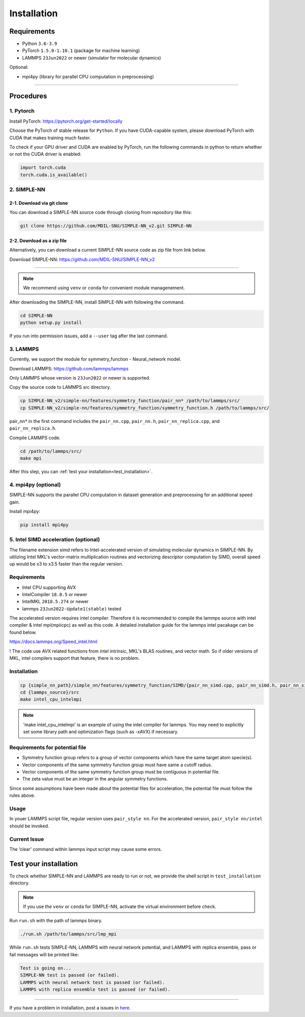 .. _install:

============
Installation
============

------------
Requirements
------------
- Python ``3.6-3.9``
- PyTorch ``1.5.0-1.10.1`` (package for machine learning)
- LAMMPS ``23Jun2022`` or newer (simulator for molecular dynamics)


Optional:

- mpi4py (library for parallel CPU computation in preprocessing)

----

----------
Procedures
----------

1. Pytorch
----------
Install PyTorch: https://pytorch.org/get-started/locally

Choose the PyTorch of stable release for ``Python``. If you have CUDA-capable system, please download PyTorch with CUDA that makes training much faster.

To check if your GPU driver and CUDA are enabled by PyTorch, run the following commands in python to return whether or not the CUDA driver is enabled: 

.. code-block:: python

    import torch.cuda
    torch.cuda.is_available()

2. SIMPLE-NN
------------

2-1. Download via git clone
===========================
You can download a SIMPLE-NN source code through cloning from repository like this:

.. code-block:: text

    git clone https://github.com/MDIL-SNU/SIMPLE-NN_v2.git SIMPLE-NN

2-2. Download as a zip file
===========================
Alternatively, you can download a current SIMPLE-NN source code as zip file from link below. 

Download SIMPLE-NN: https://github.com/MDIL-SNU/SIMPLE-NN_v2

----

.. note::
    We recommend using ``venv`` or ``conda`` for convenient module managenement.

After downloading the SIMPLE-NN, install SIMPLE-NN with following the command.

.. code-block:: text

    cd SIMPLE-NN
    python setup.py install

If you run into permission issues, add a ``--user`` tag after the last command.

3. LAMMPS
---------
Currently, we support the module for symmetry_function - Neural_network model.

Download LAMMPS: https://github.com/lammps/lammps

Only LAMMPS whose version is ``23Jun2022`` or newer is supported.

Copy the source code to LAMMPS src directory.

.. code-block:: text


    cp SIMPLE-NN_v2/simple-nn/features/symmetry_function/pair_nn* /path/to/lammps/src/
    cp SIMPLE-NN_v2/simple-nn/features/symmetry_function/symmetry_function.h /path/to/lammps/src/


pair_nn* in the first command includes the ``pair_nn.cpp``, ``pair_nn.h``, ``pair_nn_replica.cpp``, and ``pair_nn_replica.h``.

Compile LAMMPS code.

.. code-block:: text

    cd /path/to/lammps/src/
    make mpi

After this step, you can :ref:`test your installation<test_installation>`. 

4. mpi4py (optional)
--------------------
SIMPLE-NN supports the parallel CPU computation in dataset generation and preprocessing for an additional speed gain.

Install mpi4py:

.. code-block:: text

    pip install mpi4py
    
5. Intel SIMD acceleration (optional)
-------------------------------

The filename extension simd refers to Intel-accelerated version of simulating molecular dynamics in SIMPLE-NN. By utilizing Intel MKL's vector-matrix multiplication routines and vectorizing descriptor computation by SIMD, overall speed up would be x3 to x3.5 faster than the regular version.

Requirements
------------

-  Intel CPU supporting AVX
-  IntelCompiler ``18.0.5`` or newer
-  IntelMKL ``2018.5.274`` or newer
-  lammps ``23Jun2022-Update1(stable)`` tested

The accelerated version requires intel compiler. Therefore it is recommended to compile the lammps source with intel compiler & intel mpi(mpiicpc) as well as this code. A detailed installation guide for the lammps intel pacakage can be found below.

https://docs.lammps.org/Speed_intel.html

! The code use AVX related functions from intel intrinsic, MKL's BLAS routines, and vector math. So if older versions of MKL, intel compilers support that feature, there is no problem.

Installation
------------

.. code-block:: text

    cp {simple_nn_path}/simple_nn/features/symmetry_function/SIMD/{pair_nn_simd.cpp, pair_nn_simd.h, pair_nn_simd_function.h} {lammps_source}/src/
    cd {lammps_source}/src
    make intel_cpu_intelmpi
    
.. note::
    'make intel_cpu_intelmpi' is an example of using the intel compiler for lammps. You may need to explicitly set some library path and optimization flags (such as -xAVX) if necessary.

Requirements for potential file
-------------------------------
-  Symmetry function group refers to a group of vector components which have the same target atom specie(s). 
-  Vector components of the same symmetry function group must have same a cutoff radius.
-  Vector components of the same symmetry function group must be contiguous in potential file.
-  The zeta value must be an integer in the angular symmetry functions.

Since some assumptions have been made about the potential files for acceleration, the potential file must follow the rules above.

Usage
-----
In youer LAMMPS script file, regular version uses ``pair_style nn``.
For the accelerated version, ``pair_style nn/intel`` should be invoked.

Current Issue
-------------

The ‘clear’ command within lammps input script may cause some errors.

.. _test_installation:

----------------------
Test your installation
----------------------
To check whether SIMPLE-NN and LAMMPS are ready to run or not,
we provide the shell script in ``test_installation`` directory.

.. note::
    If you use the ``venv`` or ``conda`` for SIMPLE-NN, activate the virtual environment before check.

Run ``run.sh`` with the path of lammps binary.

.. code-block:: text

    ./run.sh /path/to/lammps/src/lmp_mpi

While ``run.sh`` tests SIMPLE-NN, LAMMPS with neural network potential, and LAMMPS with replica ensemble,
pass or fail messages will be printed like:

.. code-block:: text
    
    Test is going on...
    SIMPLE-NN test is passed (or failed).
    LAMMPS with neural network test is passed (or failed).
    LAMMPS with replica ensemble test is passed (or failed).

-----

If you have a problem in installation, post a issues in here_. 

.. _here: https://github.com/MDIL-SNU/SIMPLE-NN_v2/issues





